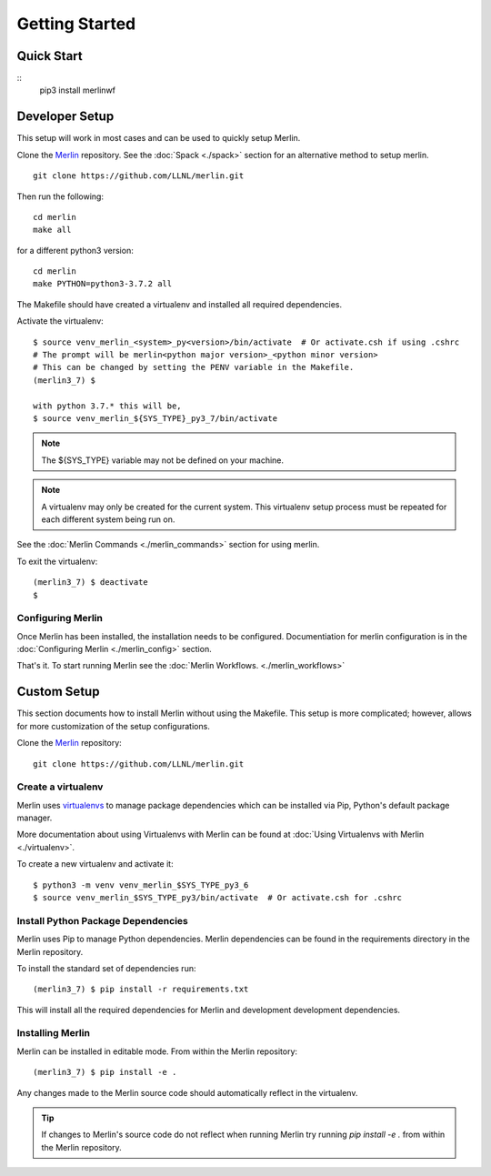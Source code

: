 Getting Started
================

Quick Start
++++++++++++++
::
    pip3 install merlinwf

Developer Setup
++++++++++++++++++

This setup will work in most cases and can be used to quickly setup Merlin.

Clone the `Merlin <https://github.com/LLNL/merlin.git>`_
repository. See the :doc:`Spack <./spack>` section for an alternative method to setup merlin.

::

    git clone https://github.com/LLNL/merlin.git

Then run the following::

   cd merlin
   make all

for a different python3 version::

   cd merlin
   make PYTHON=python3-3.7.2 all

The Makefile should have created a virtualenv and installed all required
dependencies.

Activate the virtualenv::

    $ source venv_merlin_<system>_py<version>/bin/activate  # Or activate.csh if using .cshrc
    # The prompt will be merlin<python major version>_<python minor version>
    # This can be changed by setting the PENV variable in the Makefile.
    (merlin3_7) $

    with python 3.7.* this will be,
    $ source venv_merlin_${SYS_TYPE}_py3_7/bin/activate

.. note:: The ${SYS_TYPE} variable may not be defined on your machine.

.. note:: A virtualenv may only be created for the current system. This virtualenv
   setup process must be repeated for each different system being run on.

See the :doc:`Merlin Commands <./merlin_commands>` section for using merlin.

To exit the virtualenv::

    (merlin3_7) $ deactivate
    $

Configuring Merlin
*******************

Once Merlin has been installed, the installation needs to be configured.
Documentiation for merlin configuration is in the :doc:`Configuring Merlin <./merlin_config>` section. 

That's it. To start running Merlin see the :doc:`Merlin Workflows. <./merlin_workflows>`


Custom Setup
+++++++++++++

This section documents how to install Merlin without using the Makefile. This
setup is more complicated; however, allows for more customization of the setup
configurations.

Clone the `Merlin <https://github.com/LLNL/merlin.git>`_
repository::

    git clone https://github.com/LLNL/merlin.git


Create a virtualenv
*********************

Merlin uses `virtualenvs <https://virtualenv.pypa.io/en/stable/>`_ to manage
package dependencies which can be installed via Pip, Python's default 
package manager.

More documentation about using Virtualenvs with Merlin can be found at
:doc:`Using Virtualenvs with Merlin <./virtualenv>`.

To create a new virtualenv and activate it::

    $ python3 -m venv venv_merlin_$SYS_TYPE_py3_6
    $ source venv_merlin_$SYS_TYPE_py3/bin/activate  # Or activate.csh for .cshrc


Install Python Package Dependencies
************************************

Merlin uses Pip to manage Python dependencies. Merlin dependencies can be
found in the requirements directory in the Merlin repository.

To install the standard set of dependencies run::

    (merlin3_7) $ pip install -r requirements.txt

This will install all the required dependencies for Merlin and development
development dependencies.


Installing Merlin
*******************

Merlin can be installed in editable mode. From within the Merlin repository::

    (merlin3_7) $ pip install -e .

Any changes made to the Merlin source code should automatically reflect in the
virtualenv.

.. tip:: If changes to Merlin's source code do not reflect when running Merlin
    try running `pip install -e .` from within the Merlin repository.
